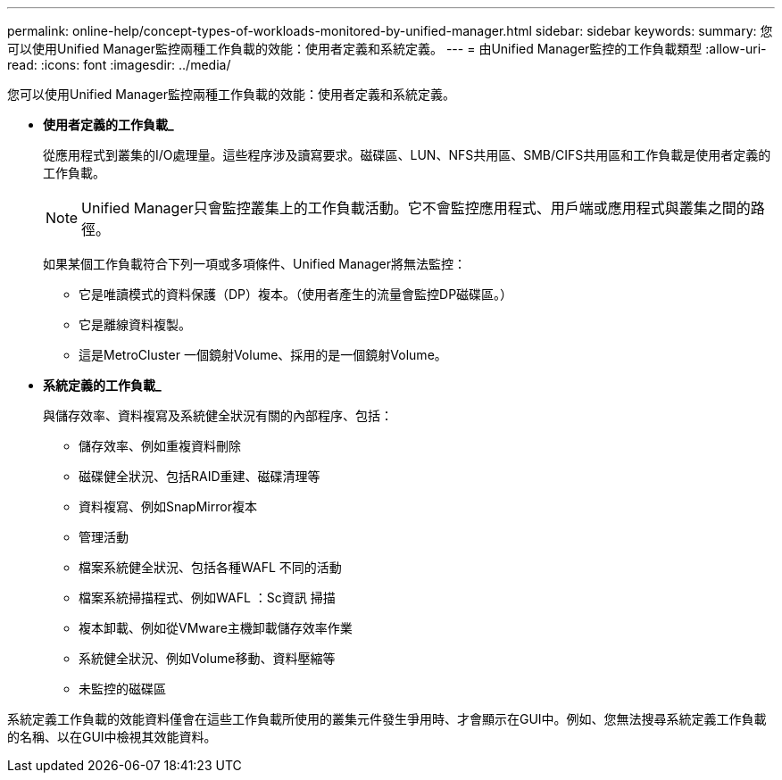 ---
permalink: online-help/concept-types-of-workloads-monitored-by-unified-manager.html 
sidebar: sidebar 
keywords:  
summary: 您可以使用Unified Manager監控兩種工作負載的效能：使用者定義和系統定義。 
---
= 由Unified Manager監控的工作負載類型
:allow-uri-read: 
:icons: font
:imagesdir: ../media/


[role="lead"]
您可以使用Unified Manager監控兩種工作負載的效能：使用者定義和系統定義。

* *使用者定義的工作負載_*
+
從應用程式到叢集的I/O處理量。這些程序涉及讀寫要求。磁碟區、LUN、NFS共用區、SMB/CIFS共用區和工作負載是使用者定義的工作負載。

+
[NOTE]
====
Unified Manager只會監控叢集上的工作負載活動。它不會監控應用程式、用戶端或應用程式與叢集之間的路徑。

====
+
如果某個工作負載符合下列一項或多項條件、Unified Manager將無法監控：

+
** 它是唯讀模式的資料保護（DP）複本。（使用者產生的流量會監控DP磁碟區。）
** 它是離線資料複製。
** 這是MetroCluster 一個鏡射Volume、採用的是一個鏡射Volume。


* *系統定義的工作負載_*
+
與儲存效率、資料複寫及系統健全狀況有關的內部程序、包括：

+
** 儲存效率、例如重複資料刪除
** 磁碟健全狀況、包括RAID重建、磁碟清理等
** 資料複寫、例如SnapMirror複本
** 管理活動
** 檔案系統健全狀況、包括各種WAFL 不同的活動
** 檔案系統掃描程式、例如WAFL ：Sc資訊 掃描
** 複本卸載、例如從VMware主機卸載儲存效率作業
** 系統健全狀況、例如Volume移動、資料壓縮等
** 未監控的磁碟區




系統定義工作負載的效能資料僅會在這些工作負載所使用的叢集元件發生爭用時、才會顯示在GUI中。例如、您無法搜尋系統定義工作負載的名稱、以在GUI中檢視其效能資料。
